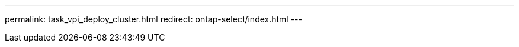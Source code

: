 --- 
permalink: task_vpi_deploy_cluster.html
redirect: ontap-select/index.html
---

// 2023-10-20, ONTAPDOC-1293